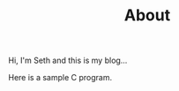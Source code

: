 #+HUGO_BASE_DIR: ../
#+HUGO_SECTION: /
#+TITLE: About
#+DRAFT: true
#+HUGO_TAGS: personal
#+HUGO_LAYOUT: about


Hi, I'm Seth and this is my blog...


Here is a sample C program.
